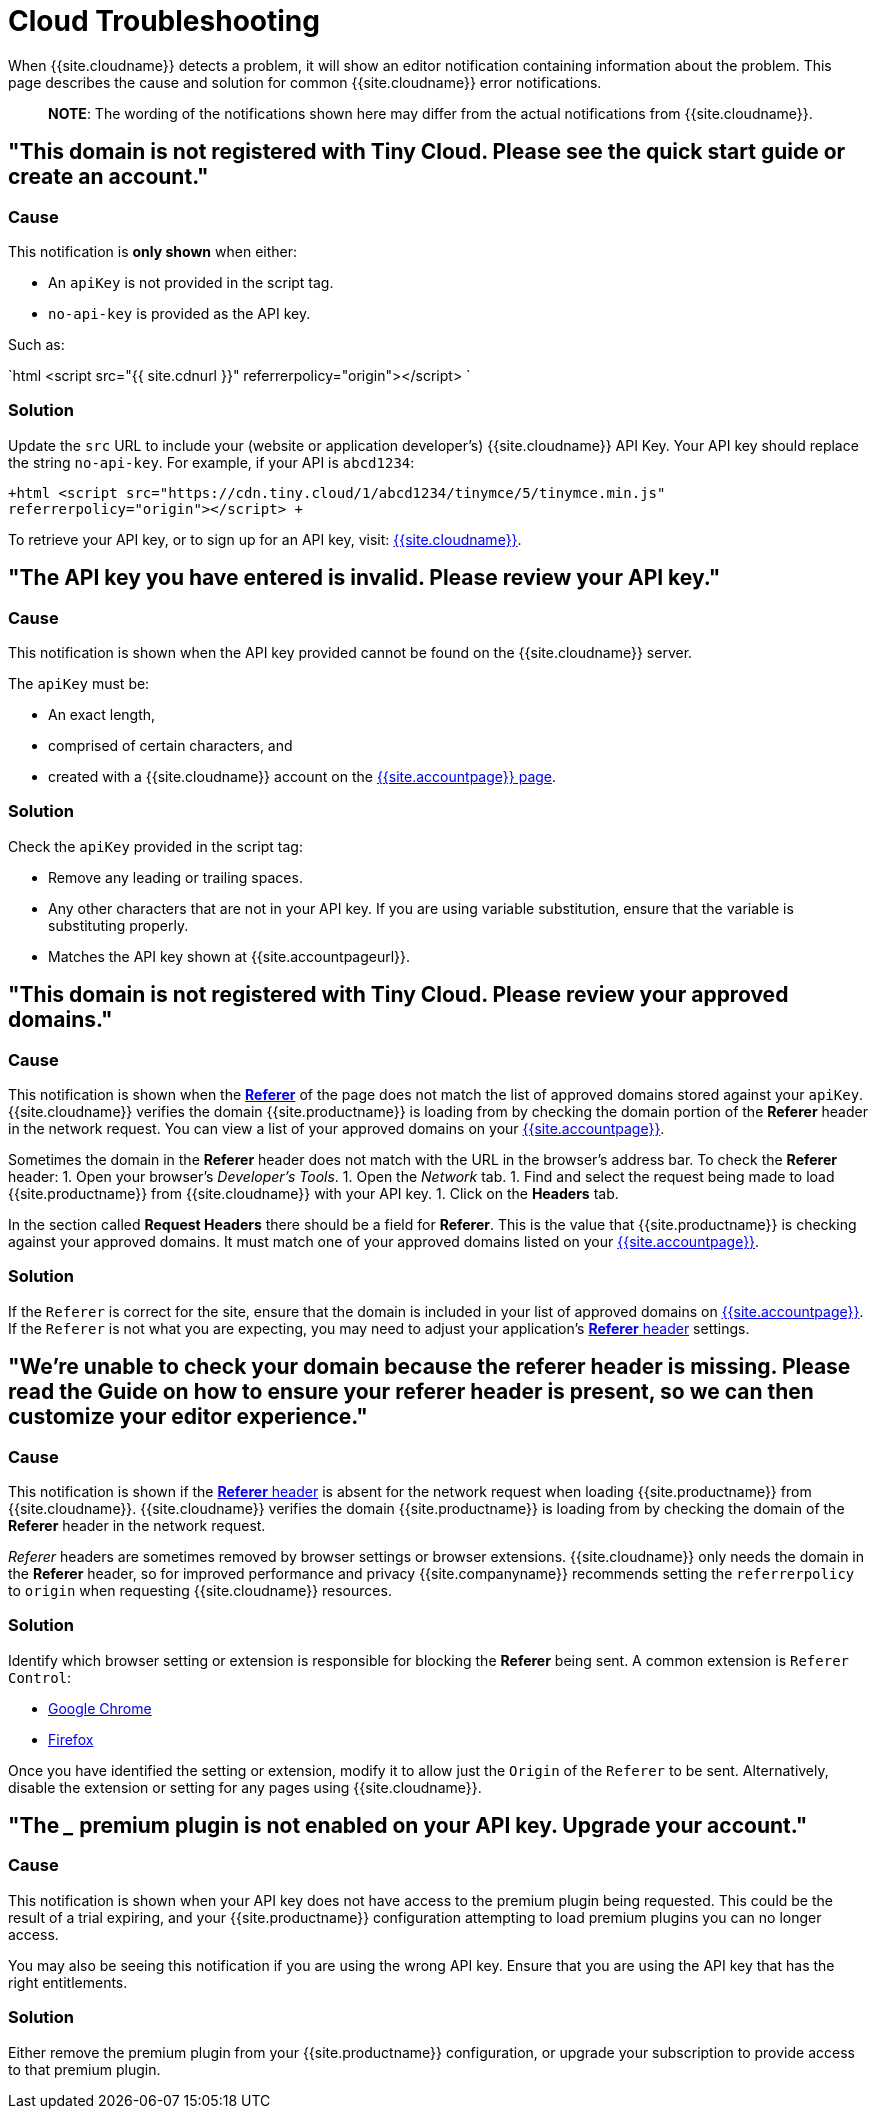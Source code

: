 = Cloud Troubleshooting
:description: Causes and solutions to common issues when using Tiny Cloud
:description_short: Troubleshooting errors shown by the Tiny Cloud
:keywords: tinymce cloud script textarea apiKey troubleshooting banners domain referer

When {{site.cloudname}} detects a problem, it will show an editor notification containing information about the problem. This page describes the cause and solution for common {{site.cloudname}} error notifications.

____
*NOTE*: The wording of the notifications shown here may differ from the actual notifications from {{site.cloudname}}.
____

== "This domain is not registered with Tiny Cloud. Please see the quick start guide or create an account."

=== Cause

This notification is *only shown* when either:

* An `apiKey` is not provided in the script tag.
* `no-api-key` is provided as the API key.

Such as:

`html
<script src="{{ site.cdnurl }}" referrerpolicy="origin"></script>
`

=== Solution

Update the `src` URL to include your (website or application developer's) {{site.cloudname}} API Key. Your API key should replace the string `no-api-key`. For example, if your API is `abcd1234`:

`+html
<script src="https://cdn.tiny.cloud/1/abcd1234/tinymce/5/tinymce.min.js" referrerpolicy="origin"></script>
+`

To retrieve your API key, or to sign up for an API key, visit: link:{{site.accountsignup}}[{{site.cloudname}}].

== "The API key you have entered is invalid. Please review your API key."

=== Cause

This notification is shown when the API key provided cannot be found on the {{site.cloudname}} server.

The `apiKey` must be:

* An exact length,
* comprised of certain characters, and
* created with a {{site.cloudname}} account on the link:{{site.accountsignup}}[{{site.accountpage}} page].

=== Solution

Check the `apiKey` provided in the script tag:

* Remove any leading or trailing spaces.
* Any other characters that are not in your API key. If you are using variable substitution, ensure that the variable is substituting properly.
* Matches the API key shown at {{site.accountpageurl}}.

== "This domain is not registered with Tiny Cloud. Please review your approved domains."

=== Cause

This notification is shown when the https://developer.mozilla.org/en-US/docs/Web/HTTP/Headers/Referer[*Referer*] of the page does not match the list of approved domains stored against your `apiKey`. {{site.cloudname}} verifies the domain {{site.productname}} is loading from by checking the domain portion of the *Referer* header in the network request. You can view a list of your approved domains on your link:{{site.accountpageurl}}[{{site.accountpage}}].

Sometimes the domain in the *Referer* header does not match with the URL in the browser's address bar. To check the *Referer* header:
1. Open your browser's _Developer's Tools_.
1. Open the _Network_ tab.
1. Find and select the request being made to load {{site.productname}} from {{site.cloudname}} with your API key.
1. Click on the *Headers* tab.

In the section called *Request Headers* there should be a field for *Referer*. This is the value that {{site.productname}} is checking against your approved domains. It must match one of your approved domains listed on your link:{{site.accountpageurl}}[{{site.accountpage}}].

=== Solution

If the `Referer` is correct for the site, ensure that the domain is included in your list of approved domains on link:{{site.accountpageurl}}[{{site.accountpage}}]. If the `Referer` is not what you are expecting, you may need to adjust your application's https://developer.mozilla.org/en-US/docs/Web/HTTP/Headers/Referer[*Referer* header] settings.

== "We're unable to check your domain because the referer header is missing. Please read the Guide on how to ensure your referer header is present, so we can then customize your editor experience."

=== Cause

This notification is shown if the https://developer.mozilla.org/en-US/docs/Web/HTTP/Headers/Referer[*Referer* header] is absent for the network request when loading {{site.productname}} from {{site.cloudname}}. {{site.cloudname}} verifies the domain {{site.productname}} is loading from by checking the domain of the *Referer* header in the network request.

_Referer_ headers are sometimes removed by browser settings or browser extensions. {{site.cloudname}} only needs the domain in the *Referer* header, so for improved performance and privacy {{site.companyname}} recommends setting the `referrerpolicy` to `origin` when requesting {{site.cloudname}} resources.

=== Solution

Identify which browser setting or extension is responsible for blocking the *Referer* being sent. A common extension is `Referer Control`:

* https://chrome.google.com/webstore/detail/referer-control/hnkcfpcejkafcihlgbojoidoihckciin?hl=en[Google Chrome]
* https://addons.mozilla.org/en-US/firefox/addon/referercontrol/[Firefox]

Once you have identified the setting or extension, modify it to allow just the `Origin` of the `Referer` to be sent. Alternatively, disable the extension or setting for any pages using {{site.cloudname}}.

== "The ___ premium plugin is not enabled on your API key. Upgrade your account."

=== Cause

This notification is shown when your API key does not have access to the premium plugin being requested. This could be the result of a trial expiring, and your {{site.productname}} configuration attempting to load premium plugins you can no longer access.

You may also be seeing this notification if you are using the wrong API key. Ensure that you are using the API key that has the right entitlements.

=== Solution

Either remove the premium plugin from your {{site.productname}} configuration, or upgrade your subscription to provide access to that premium plugin.
